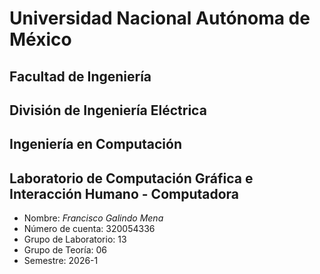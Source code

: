 * Universidad Nacional Autónoma de México
** Facultad de Ingeniería
** División de Ingeniería Eléctrica
** Ingeniería en Computación
** Laboratorio de Computación Gráfica e Interacción Humano - Computadora

- Nombre: /Francisco Galindo Mena/
- Número de cuenta: 320054336
- Grupo de Laboratorio: 13
- Grupo de Teoría: 06
- Semestre: 2026-1
